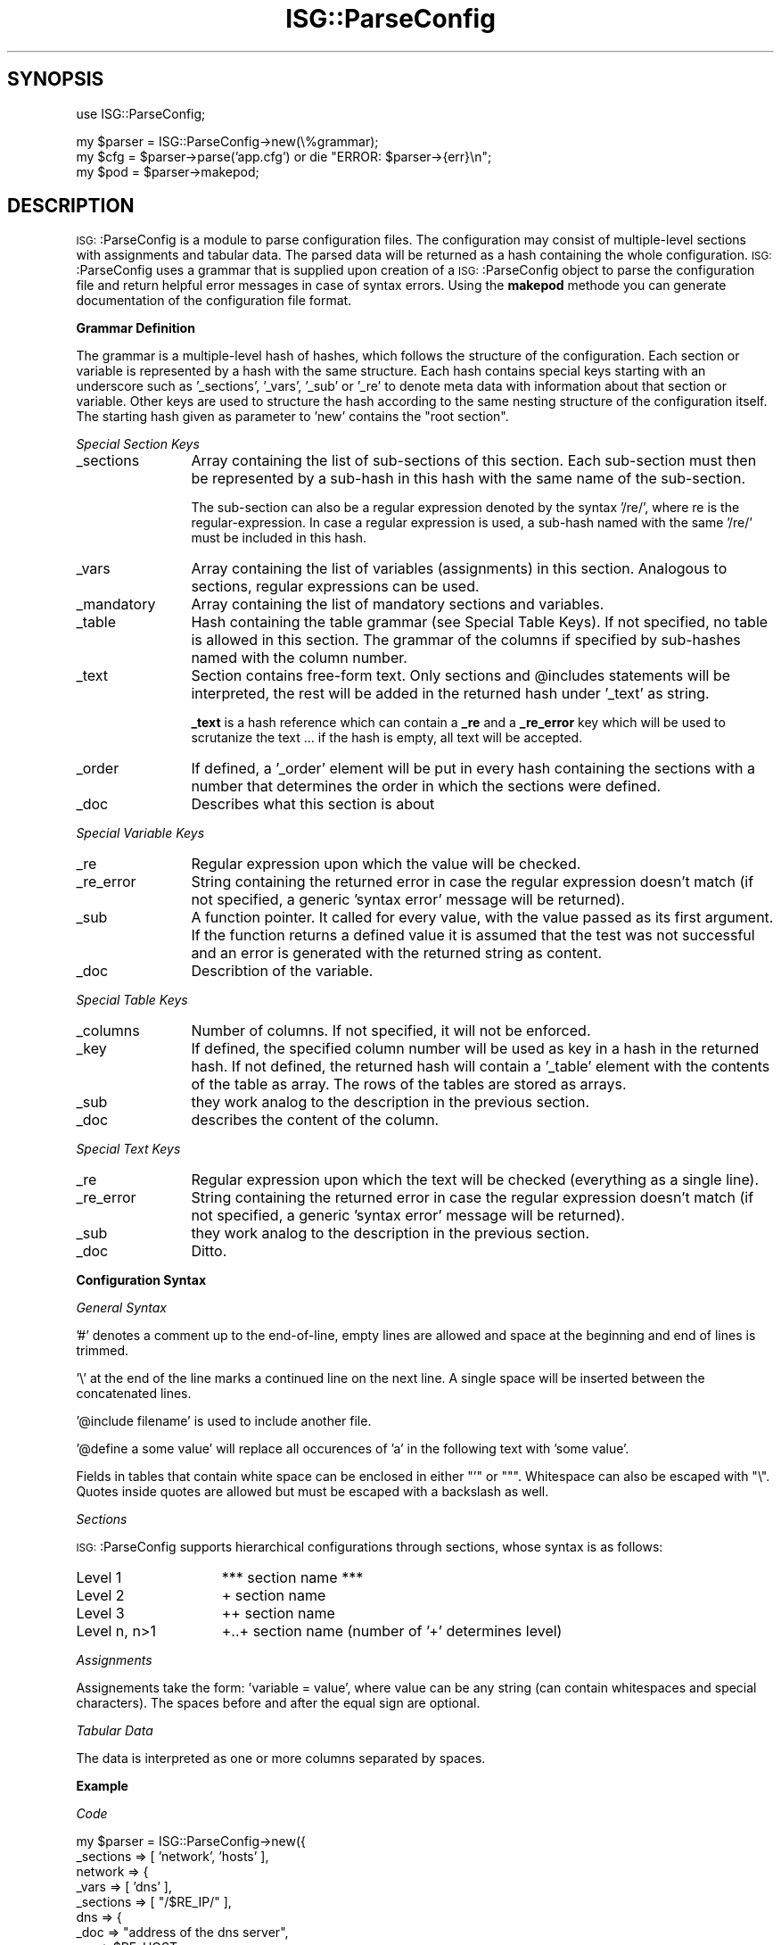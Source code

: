 .\" Automatically generated by Pod::Man version 1.15
.\" Wed Mar 27 19:27:07 2002
.\"
.\" Standard preamble:
.\" ======================================================================
.de Sh \" Subsection heading
.br
.if t .Sp
.ne 5
.PP
\fB\\$1\fR
.PP
..
.de Sp \" Vertical space (when we can't use .PP)
.if t .sp .5v
.if n .sp
..
.de Ip \" List item
.br
.ie \\n(.$>=3 .ne \\$3
.el .ne 3
.IP "\\$1" \\$2
..
.de Vb \" Begin verbatim text
.ft CW
.nf
.ne \\$1
..
.de Ve \" End verbatim text
.ft R

.fi
..
.\" Set up some character translations and predefined strings.  \*(-- will
.\" give an unbreakable dash, \*(PI will give pi, \*(L" will give a left
.\" double quote, and \*(R" will give a right double quote.  | will give a
.\" real vertical bar.  \*(C+ will give a nicer C++.  Capital omega is used
.\" to do unbreakable dashes and therefore won't be available.  \*(C` and
.\" \*(C' expand to `' in nroff, nothing in troff, for use with C<>
.tr \(*W-|\(bv\*(Tr
.ds C+ C\v'-.1v'\h'-1p'\s-2+\h'-1p'+\s0\v'.1v'\h'-1p'
.ie n \{\
.    ds -- \(*W-
.    ds PI pi
.    if (\n(.H=4u)&(1m=24u) .ds -- \(*W\h'-12u'\(*W\h'-12u'-\" diablo 10 pitch
.    if (\n(.H=4u)&(1m=20u) .ds -- \(*W\h'-12u'\(*W\h'-8u'-\"  diablo 12 pitch
.    ds L" ""
.    ds R" ""
.    ds C` ""
.    ds C' ""
'br\}
.el\{\
.    ds -- \|\(em\|
.    ds PI \(*p
.    ds L" ``
.    ds R" ''
'br\}
.\"
.\" If the F register is turned on, we'll generate index entries on stderr
.\" for titles (.TH), headers (.SH), subsections (.Sh), items (.Ip), and
.\" index entries marked with X<> in POD.  Of course, you'll have to process
.\" the output yourself in some meaningful fashion.
.if \nF \{\
.    de IX
.    tm Index:\\$1\t\\n%\t"\\$2"
..
.    nr % 0
.    rr F
.\}
.\"
.\" For nroff, turn off justification.  Always turn off hyphenation; it
.\" makes way too many mistakes in technical documents.
.hy 0
.if n .na
.\"
.\" Accent mark definitions (@(#)ms.acc 1.5 88/02/08 SMI; from UCB 4.2).
.\" Fear.  Run.  Save yourself.  No user-serviceable parts.
.bd B 3
.    \" fudge factors for nroff and troff
.if n \{\
.    ds #H 0
.    ds #V .8m
.    ds #F .3m
.    ds #[ \f1
.    ds #] \fP
.\}
.if t \{\
.    ds #H ((1u-(\\\\n(.fu%2u))*.13m)
.    ds #V .6m
.    ds #F 0
.    ds #[ \&
.    ds #] \&
.\}
.    \" simple accents for nroff and troff
.if n \{\
.    ds ' \&
.    ds ` \&
.    ds ^ \&
.    ds , \&
.    ds ~ ~
.    ds /
.\}
.if t \{\
.    ds ' \\k:\h'-(\\n(.wu*8/10-\*(#H)'\'\h"|\\n:u"
.    ds ` \\k:\h'-(\\n(.wu*8/10-\*(#H)'\`\h'|\\n:u'
.    ds ^ \\k:\h'-(\\n(.wu*10/11-\*(#H)'^\h'|\\n:u'
.    ds , \\k:\h'-(\\n(.wu*8/10)',\h'|\\n:u'
.    ds ~ \\k:\h'-(\\n(.wu-\*(#H-.1m)'~\h'|\\n:u'
.    ds / \\k:\h'-(\\n(.wu*8/10-\*(#H)'\z\(sl\h'|\\n:u'
.\}
.    \" troff and (daisy-wheel) nroff accents
.ds : \\k:\h'-(\\n(.wu*8/10-\*(#H+.1m+\*(#F)'\v'-\*(#V'\z.\h'.2m+\*(#F'.\h'|\\n:u'\v'\*(#V'
.ds 8 \h'\*(#H'\(*b\h'-\*(#H'
.ds o \\k:\h'-(\\n(.wu+\w'\(de'u-\*(#H)/2u'\v'-.3n'\*(#[\z\(de\v'.3n'\h'|\\n:u'\*(#]
.ds d- \h'\*(#H'\(pd\h'-\w'~'u'\v'-.25m'\f2\(hy\fP\v'.25m'\h'-\*(#H'
.ds D- D\\k:\h'-\w'D'u'\v'-.11m'\z\(hy\v'.11m'\h'|\\n:u'
.ds th \*(#[\v'.3m'\s+1I\s-1\v'-.3m'\h'-(\w'I'u*2/3)'\s-1o\s+1\*(#]
.ds Th \*(#[\s+2I\s-2\h'-\w'I'u*3/5'\v'-.3m'o\v'.3m'\*(#]
.ds ae a\h'-(\w'a'u*4/10)'e
.ds Ae A\h'-(\w'A'u*4/10)'E
.    \" corrections for vroff
.if v .ds ~ \\k:\h'-(\\n(.wu*9/10-\*(#H)'\s-2\u~\d\s+2\h'|\\n:u'
.if v .ds ^ \\k:\h'-(\\n(.wu*10/11-\*(#H)'\v'-.4m'^\v'.4m'\h'|\\n:u'
.    \" for low resolution devices (crt and lpr)
.if \n(.H>23 .if \n(.V>19 \
\{\
.    ds : e
.    ds 8 ss
.    ds o a
.    ds d- d\h'-1'\(ga
.    ds D- D\h'-1'\(hy
.    ds th \o'bp'
.    ds Th \o'LP'
.    ds ae ae
.    ds Ae AE
.\}
.rm #[ #] #H #V #F C
.\" ======================================================================
.\"
.IX Title "ISG::ParseConfig 3"
.TH ISG::ParseConfig 3 "1.6" "2002-03-27" "SmokePing"
.UC
.SH "SYNOPSIS"
.IX Header "SYNOPSIS"
.Vb 1
\& use ISG::ParseConfig;
.Ve
.Vb 3
\& my $parser = ISG::ParseConfig->new(\e%grammar);
\& my $cfg = $parser->parse('app.cfg') or die "ERROR: $parser->{err}\en";
\& my $pod = $parser->makepod;
.Ve
.SH "DESCRIPTION"
.IX Header "DESCRIPTION"
\&\s-1ISG:\s0:ParseConfig is a module to parse configuration files. The
configuration may consist of multiple-level sections with assignments
and tabular data. The parsed data will be returned as a hash
containing the whole configuration. \s-1ISG:\s0:ParseConfig uses a grammar
that is supplied upon creation of a \s-1ISG:\s0:ParseConfig object to parse
the configuration file and return helpful error messages in case of
syntax errors. Using the \fBmakepod\fR methode you can generate
documentation of the configuration file format.
.Sh "Grammar Definition"
.IX Subsection "Grammar Definition"
The grammar is a multiple-level hash of hashes, which follows the structure of
the configuration. Each section or variable is represented by a hash with the
same structure.  Each hash contains special keys starting with an underscore
such as '_sections', '_vars', '_sub' or '_re' to denote meta data with information
about that section or variable. Other keys are used to structure the hash
according to the same nesting structure of the configuration itself. The
starting hash given as parameter to 'new' contains the \*(L"root section\*(R".
.PP
.I "Special Section Keys"
.IX Subsection "Special Section Keys"
.Ip "_sections" 12
.IX Item "_sections"
Array containing the list of sub-sections of this section. Each sub-section
must then be represented by a sub-hash in this hash with the same name of the
sub-section.
.Sp
The sub-section can also be a regular expression denoted by the syntax '/re/',
where re is the regular-expression. In case a regular expression is used, a
sub-hash named with the same '/re/' must be included in this hash.
.Ip "_vars" 12
.IX Item "_vars"
Array containing the list of variables (assignments) in this section.
Analogous to sections, regular expressions can be used.
.Ip "_mandatory" 12
.IX Item "_mandatory"
Array containing the list of mandatory sections and variables.
.Ip "_table" 12
.IX Item "_table"
Hash containing the table grammar (see Special Table Keys). If not specified,
no table is allowed in this section. The grammar of the columns if specified
by sub-hashes named with the column number.
.Ip "_text" 12
.IX Item "_text"
Section contains free-form text. Only sections and \f(CW@includes\fR statements will
be interpreted, the rest will be added in the returned hash under '_text' as
string.
.Sp
\&\fB_text\fR is a hash reference which can contain a \fB_re\fR and a \fB_re_error\fR key
which will be used to scrutanize the text ... if the hash is empty, all text
will be accepted.
.Ip "_order" 12
.IX Item "_order"
If defined, a '_order' element will be put in every hash containing the
sections with a number that determines the order in which the sections were
defined.
.Ip "_doc" 12
.IX Item "_doc"
Describes what this section is about
.PP
.I "Special Variable Keys"
.IX Subsection "Special Variable Keys"
.Ip "_re" 12
.IX Item "_re"
Regular expression upon which the value will be checked.
.Ip "_re_error" 12
.IX Item "_re_error"
String containing the returned error in case the regular expression doesn't
match (if not specified, a generic 'syntax error' message will be returned).
.Ip "_sub" 12
.IX Item "_sub"
A function pointer. It called for every value, with the value passed as its
first argument. If the function returns a defined value it is assumed that
the test was not successful and an error is generated with the returned
string as content.
.Ip "_doc" 12
.IX Item "_doc"
Describtion of the variable.
.PP
.I "Special Table Keys"
.IX Subsection "Special Table Keys"
.Ip "_columns" 12
.IX Item "_columns"
Number of columns. If not specified, it will not be enforced.
.Ip "_key" 12
.IX Item "_key"
If defined, the specified column number will be used as key in a hash in the
returned hash. If not defined, the returned hash will contain a '_table'
element with the contents of the table as array. The rows of the tables are
stored as arrays.
.Ip "_sub" 12
.IX Item "_sub"
they work analog to the description in the previous section.
.Ip "_doc" 12
.IX Item "_doc"
describes the content of the column.
.PP
.I "Special Text Keys"
.IX Subsection "Special Text Keys"
.Ip "_re" 12
.IX Item "_re"
Regular expression upon which the text will be checked (everything as a single
line).
.Ip "_re_error" 12
.IX Item "_re_error"
String containing the returned error in case the regular expression doesn't
match (if not specified, a generic 'syntax error' message will be returned).
.Ip "_sub" 12
.IX Item "_sub"
they work analog to the description in the previous section.
.Ip "_doc" 12
.IX Item "_doc"
Ditto.
.Sh "Configuration Syntax"
.IX Subsection "Configuration Syntax"
.I "General Syntax"
.IX Subsection "General Syntax"
.PP
\&'#' denotes a comment up to the end-of-line, empty lines are allowed and space
at the beginning and end of lines is trimmed.
.PP
\&'\e' at the end of the line marks a continued line on the next line. A single
space will be inserted between the concatenated lines.
.PP
\&'@include filename' is used to include another file.
.PP
\&'@define a some value' will replace all occurences of 'a' in the following text
with 'some value'.
.PP
Fields in tables that contain white space can be enclosed in either \f(CW\*(C`'\*(C'\fR or \f(CW\*(C`"\*(C'\fR.
Whitespace can also be escaped with \f(CW\*(C`\e\*(C'\fR. Quotes inside quotes are allowed but must
be escaped with a backslash as well.
.PP
.I "Sections"
.IX Subsection "Sections"
.PP
\&\s-1ISG:\s0:ParseConfig supports hierarchical configurations through sections, whose
syntax is as follows:
.Ip "Level 1" 15
.IX Item "Level 1"
*** section name ***
.Ip "Level 2" 15
.IX Item "Level 2"
+ section name
.Ip "Level 3" 15
.IX Item "Level 3"
++ section name
.Ip "Level n, n>1" 15
.IX Item "Level n, n>1"
+..+ section name (number of '+' determines level)
.PP
.I "Assignments"
.IX Subsection "Assignments"
.PP
Assignements take the form: 'variable = value', where value can be any string
(can contain whitespaces and special characters). The spaces before and after
the equal sign are optional.
.PP
.I "Tabular Data"
.IX Subsection "Tabular Data"
.PP
The data is interpreted as one or more columns separated by spaces.
.Sh "Example"
.IX Subsection "Example"
.I "Code"
.IX Subsection "Code"
.PP
.Vb 54
\& my $parser = ISG::ParseConfig->new({
\&   _sections => [ 'network', 'hosts' ],
\&   network => {
\&      _vars     => [ 'dns' ],
\&      _sections => [ "/$RE_IP/" ],
\&      dns       => {
\&         _doc => "address of the dns server",
\&         _re => $RE_HOST,
\&         _re_error =>
\&            'dns must be an host name or ip address',
\&         },
\&      "/$RE_IP/" => {
\&         _doc    => "Ip Adress",
\&         _vars   => [ 'dns', 'netmask', 'gateway' ],
\&         dns     => {
\&            _doc => "address of the dns server",
\&            _re => $RE_HOST,
\&            _re_error =>
\&               'dns must be an host name or ip address'
\&            },
\&         netmask => {
\&            _doc => "Netmask",
\&            _re => $RE_IP,
\&            _re_error =>
\&               'netmask must be a dotted ip address'
\&            },
\&         gateway => {
\&            _doc => "Default Gateway address in IP notation",
\&            _re => $RE_IP,
\&            _re_error =>
\&               'gateway must be a dotted ip address' },
\&         },
\&      },
\&   hosts => {
\&      _doc => "Details about the hosts",
\&      _table  => {
\&          _doc => "Description of all the Hosts",
\&         _key => 0,
\&         _columns => 3,
\&         0 => {
\&            _doc => "Ethernet Address",
\&            _re => $RE_MAC,
\&            _re_error =>
\&               'first column must be an ethernet mac address',
\&            },
\&         1 => {
\&            _doc => "IP Address",
\&            _re => $RE_IP,
\&            _re_error =>
\&               'second column must be a dotted ip address',
\&            },
\&         },
\&      },
\&   });
.Ve
.Vb 4
\& my $cfg = $parser->parse('test.cfg') or
\&   die "ERROR: $parser->{err}\en";
\& print Dumper($cfg);
\& print $praser->makepod;
.Ve
.I "Configuration"
.IX Subsection "Configuration"
.PP
.Vb 1
\& *** network ***
.Ve
.Vb 1
\&   dns      = 129.132.7.87
.Ve
.Vb 1
\& + 129.132.7.64
.Ve
.Vb 2
\&   netmask  = 255.255.255.192
\&   gateway  = 129.132.7.65
.Ve
.Vb 1
\& *** hosts ***
.Ve
.Vb 3
\&   00:50:fe:bc:65:11     129.132.7.97    plain.hades
\&   00:50:fe:bc:65:12     129.132.7.98    isg.ee.hades
\&   00:50:fe:bc:65:14     129.132.7.99    isg.ee.hades
.Ve
.I "Result"
.IX Subsection "Result"
.PP
.Vb 26
\& {
\&   'hosts' => {
\&                '00:50:fe:bc:65:11' => [
\&                                         '00:50:fe:bc:65:11',
\&                                         '129.132.7.97',
\&                                         'plain.hades'
\&                                       ],
\&                '00:50:fe:bc:65:12' => [
\&                                         '00:50:fe:bc:65:12',
\&                                         '129.132.7.98',
\&                                         'isg.ee.hades'
\&                                       ],
\&                '00:50:fe:bc:65:14' => [
\&                                         '00:50:fe:bc:65:14',
\&                                         '129.132.7.99',
\&                                         'isg.ee.hades'
\&                                       ]
\&              },
\&   'network' => {
\&                  '129.132.7.64' => {
\&                                      'netmask' => '255.255.255.192',
\&                                      'gateway' => '129.132.7.65'
\&                                    },
\&                  'dns' => '129.132.7.87'
\&                }
\& };
.Ve
.SH "COPYRIGHT"
.IX Header "COPYRIGHT"
Copyright (c) 2000, 2001 by \s-1ETH\s0 Zurich. All rights reserved.
.SH "LICENSE"
.IX Header "LICENSE"
This program is free software; you can redistribute it and/or modify
it under the terms of the \s-1GNU\s0 General Public License as published by
the Free Software Foundation; either version 2 of the License, or
(at your option) any later version.
.PP
This program is distributed in the hope that it will be useful,
but \s-1WITHOUT\s0 \s-1ANY\s0 \s-1WARRANTY\s0; without even the implied warranty of
\&\s-1MERCHANTABILITY\s0 or \s-1FITNESS\s0 \s-1FOR\s0 A \s-1PARTICULAR\s0 \s-1PURPOSE\s0.  See the
\&\s-1GNU\s0 General Public License for more details.
.PP
You should have received a copy of the \s-1GNU\s0 General Public License
along with this program; if not, write to the Free Software
Foundation, Inc., 675 Mass Ave, Cambridge, \s-1MA\s0 02139, \s-1USA\s0.
.SH "AUTHOR"
.IX Header "AUTHOR"
David\ Schweikert\ <dws@ee.ethz.ch>
Tobias\ Oetiker\ <oetiker@ee.ethz.ch>
.SH "HISTORY"
.IX Header "HISTORY"
.Vb 7
\& 2001-05-11 ds 1.2 Initial Version for policy 0.3
\& 2001-09-04 ds 1.3 Remove space before comments, more strict variable definition
\& 2001-09-19 to 1.4 Added _sub error parsing and _doc self documentation
\& 2001-10-20 to     Improved Rendering of _doc information
\& 2002-01-09 to     Added Documentation to the _text section documentation
\& 2002-01-28 to     Fixed quote parsing in tables
\& 2002-03-12 ds 1.5 Implemented @define, make makepod return a string and not an array
.Ve
